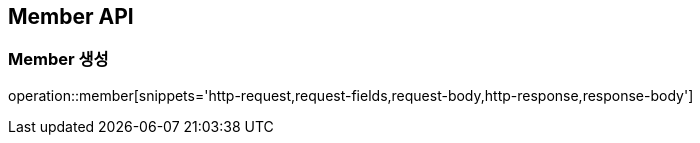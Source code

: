[[Member-API]]
== Member API

[[Member-생성]]
=== Member 생성
operation::member[snippets='http-request,request-fields,request-body,http-response,response-body']